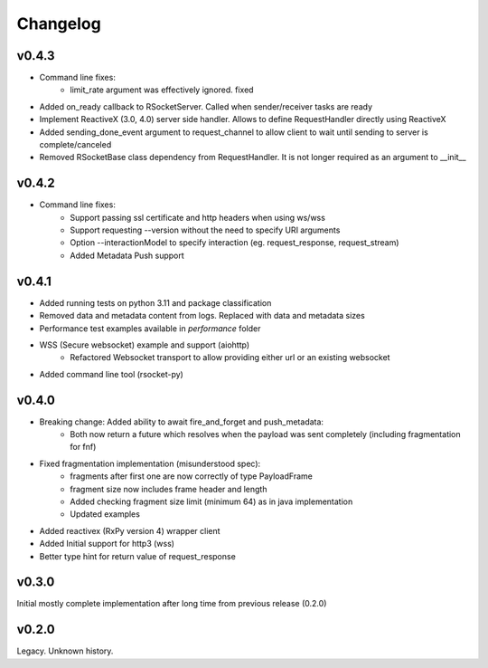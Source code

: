Changelog
---------

v0.4.3
======
- Command line fixes:
    - limit_rate argument was effectively ignored. fixed
- Added on_ready callback to RSocketServer. Called when sender/receiver tasks are ready
- Implement ReactiveX (3.0, 4.0) server side handler. Allows to define RequestHandler directly using ReactiveX
- Added sending_done_event argument to request_channel to allow client to wait until sending to server is complete/canceled
- Removed RSocketBase class dependency from RequestHandler. It is not longer required as an argument to __init__

v0.4.2
======
- Command line fixes:
    - Support passing ssl certificate and http headers when using ws/wss
    - Support requesting --version without the need to specify URI arguments
    - Option --interactionModel to specify interaction (eg. request_response, request_stream)
    - Added Metadata Push support

v0.4.1
======
- Added running tests on python 3.11 and package classification
- Removed data and metadata content from logs. Replaced with data and metadata sizes
- Performance test examples available in *performance* folder
- WSS (Secure websocket) example and support (aiohttp)
    - Refactored Websocket transport to allow providing either url or an existing websocket
- Added command line tool (rsocket-py)

v0.4.0
======

- Breaking change: Added ability to await fire_and_forget and push_metadata:
    - Both now return a future which resolves when the payload was sent completely (including fragmentation for fnf)
- Fixed fragmentation implementation (misunderstood spec):
    - fragments after first one are now correctly of type PayloadFrame
    - fragment size now includes frame header and length
    - Added checking fragment size limit (minimum 64) as in java implementation
    - Updated examples
- Added reactivex (RxPy version 4) wrapper client
- Added Initial support for http3 (wss)
- Better type hint for return value of request_response

v0.3.0
======
Initial mostly complete implementation after long time from previous release (0.2.0)

v0.2.0
======
Legacy. Unknown history.
